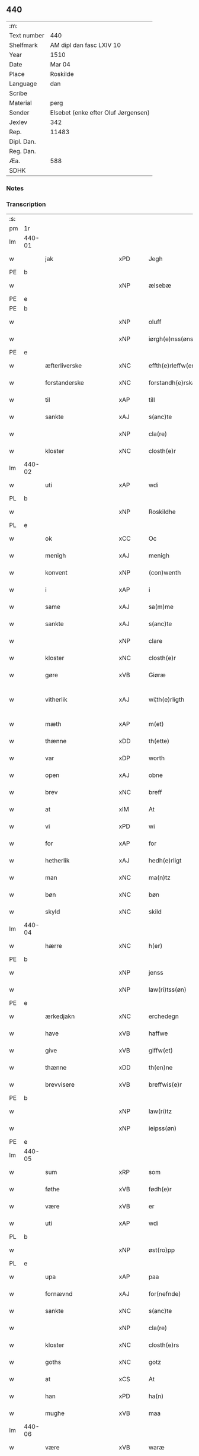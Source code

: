 ** 440
| :m:         |                                     |
| Text number | 440                                 |
| Shelfmark   | AM dipl dan fasc LXIV 10            |
| Year        | 1510                                |
| Date        | Mar 04                              |
| Place       | Roskilde                            |
| Language    | dan                                 |
| Scribe      |                                     |
| Material    | perg                                |
| Sender      | Elsebet (enke efter Oluf Jørgensen) |
| Jexlev      | 342                                 |
| Rep.        | 11483                               |
| Dipl. Dan.  |                                     |
| Reg. Dan.   |                                     |
| Æa.         | 588                                 |
| SDHK        |                                     |

*** Notes


*** Transcription
| :s: |        |                        |                |   |   |                          |                       |   |   |   |   |     |   |   |   |               |
| pm  | 1r     |                        |                |   |   |                          |                       |   |   |   |   |     |   |   |   |               |
| lm  | 440-01 |                        |                |   |   |                          |                       |   |   |   |   |     |   |   |   |               |
| w   |        | jak                    | xPD            |   |   | Jegh                     | Jegh                  |   |   |   |   | dan |   |   |   |        440-01 |
| PE  | b      |                        |                |   |   |                          |                       |   |   |   |   |     |   |   |   |               |
| w   |        |                   | xNP            |   |   | ælsebæ                   | ælſebæ                |   |   |   |   | dan |   |   |   |        440-01 |
| PE  | e      |                        |                |   |   |                          |                       |   |   |   |   |     |   |   |   |               |
| PE  | b      |                        |                |   |   |                          |                       |   |   |   |   |     |   |   |   |               |
| w   |        |                    | xNP            |   |   | oluff                    | oluff                 |   |   |   |   | dan |   |   |   |        440-01 |
| w   |        |             | xNP            |   |   | iørgh(e)nss(øns)         | ıøꝛghn̅ſ              |   |   |   |   | dan |   |   |   |        440-01 |
| PE  | e      |                        |                |   |   |                          |                       |   |   |   |   |     |   |   |   |               |
| w   |        | æfterliverske      | xNC            |   |   | effth(e)rleffw(er)skæ    | effthꝛleffwſkæ      |   |   |   |   | dan |   |   |   |        440-01 |
| w   |        | forstanderske         | xNC            |   |   | forstandh(e)rskæ         | foꝛſtandhꝛſkæ        |   |   |   |   | dan |   |   |   |        440-01 |
| w   |        | til                    | xAP            |   |   | till                     | tıll                  |   |   |   |   | dan |   |   |   |        440-01 |
| w   |        | sankte                 | xAJ            |   |   | s(anc)te                 | ſt̅e                   |   |   |   |   | dan |   |   |   |        440-01 |
| w   |        |                    | xNP            |   |   | cla(re)                  | cla                  |   |   |   |   | dan |   |   |   |        440-01 |
| w   |        | kloster                | xNC            |   |   | closth(e)r               | cloſthꝛ              |   |   |   |   | dan |   |   |   |        440-01 |
| lm  | 440-02 |                        |                |   |   |                          |                       |   |   |   |   |     |   |   |   |               |
| w   |        | uti                    | xAP            |   |   | wdi                      | wdi                   |   |   |   |   | dan |   |   |   |        440-02 |
| PL  | b      |                        |                |   |   |                          |                       |   |   |   |   |     |   |   |   |               |
| w   |        |                | xNP            |   |   | Roskildhe                | Roſkıldhe             |   |   |   |   | dan |   |   |   |        440-02 |
| PL  | e      |                        |                |   |   |                          |                       |   |   |   |   |     |   |   |   |               |
| w   |        | ok                     | xCC            |   |   | Oc                       | Oc                    |   |   |   |   | dan |   |   |   |        440-02 |
| w   |        | menigh                 | xAJ            |   |   | menigh                   | menigh                |   |   |   |   | dan |   |   |   |        440-02 |
| w   |        | konvent               | xNP            |   |   | (con)wenth               | ↄwenth                |   |   |   |   | dan |   |   |   |        440-02 |
| w   |        | i                      | xAP            |   |   | i                        | i                     |   |   |   |   | dan |   |   |   |        440-02 |
| w   |        | same             | xAJ            |   |   | sa(m)me                  | ſa̅me                  |   |   |   |   | dan |   |   |   |        440-02 |
| w   |        | sankte                 | xAJ            |   |   | s(anc)te                 | ſt̅e                   |   |   |   |   | dan |   |   |   |        440-02 |
| w   |        |                    | xNP            |   |   | clare                    | claꝛe                 |   |   |   |   | dan |   |   |   |        440-02 |
| w   |        | kloster                | xNC            |   |   | closth(e)r               | cloſthꝛ              |   |   |   |   | dan |   |   |   |        440-02 |
| w   |        | gøre                   | xVB            |   |   | Giøræ                    | Gıøꝛæ                 |   |   |   |   | dan |   |   |   |        440-02 |
| w   |        | vitherlik            | xAJ            |   |   | wi¦th(e)rligth           | wi¦thꝛlıgth          |   |   |   |   | dan |   |   |   | 440-02—440-03 |
| w   |        | mæth                   | xAP            |   |   | m(et)                    | mꝫ                    |   |   |   |   | dan |   |   |   |        440-03 |
| w   |        | thænne                 | xDD            |   |   | th(ette)                 | thꝫͤ                   |   |   |   |   | dan |   |   |   |        440-03 |
| w   |        | var                 | xDP            |   |   | worth                    | woꝛth                 |   |   |   |   | dan |   |   |   |        440-03 |
| w   |        | open                   | xAJ            |   |   | obne                     | obne                  |   |   |   |   | dan |   |   |   |        440-03 |
| w   |        | brev                   | xNC            |   |   | breff                    | bꝛeff                 |   |   |   |   | dan |   |   |   |        440-03 |
| w   |        | at                     | xIM            |   |   | At                       | At                    |   |   |   |   | dan |   |   |   |        440-03 |
| w   |        | vi                     | xPD            |   |   | wi                       | wı                    |   |   |   |   | dan |   |   |   |        440-03 |
| w   |        | for                    | xAP            |   |   | for                      | foꝛ                   |   |   |   |   | dan |   |   |   |        440-03 |
| w   |        | hetherlik             | xAJ            |   |   | hedh(e)rligt             | hedhꝛligt            |   |   |   |   | dan |   |   |   |        440-03 |
| w   |        | man                    | xNC            |   |   | ma(n)tz                  | ma̅tz                  |   |   |   |   | dan |   |   |   |        440-03 |
| w   |        | bøn                    | xNC            |   |   | bøn                      | bøn                   |   |   |   |   | dan |   |   |   |        440-03 |
| w   |        | skyld                 | xNC            |   |   | skild                    | ſkild                 |   |   |   |   | dan |   |   |   |        440-03 |
| lm  | 440-04 |                        |                |   |   |                          |                       |   |   |   |   |     |   |   |   |               |
| w   |        | hærre                    | xNC            |   |   | h(er)                    | h̅                     |   |   |   |   | dan |   |   |   |        440-04 |
| PE  | b      |                        |                |   |   |                          |                       |   |   |   |   |     |   |   |   |               |
| w   |        |                    | xNP            |   |   | jenss                    | ȷenſſ                 |   |   |   |   | dan |   |   |   |        440-04 |
| w   |        |                | xNP            |   |   | law(ri)tss(øn)           | lawtſ               |   |   |   |   | dan |   |   |   |        440-04 |
| PE  | e      |                        |                |   |   |                          |                       |   |   |   |   |     |   |   |   |               |
| w   |        | ærkedjakn              | xNC            |   |   | erchedegn                | eꝛchedegn             |   |   |   |   | dan |   |   |   |        440-04 |
| w   |        | have                   | xVB            |   |   | haffwe                   | haffwe                |   |   |   |   | dan |   |   |   |        440-04 |
| w   |        | give                  | xVB            |   |   | giffw(et)                | gıffwꝫ                |   |   |   |   | dan |   |   |   |        440-04 |
| w   |        | thænne                 | xDD            |   |   | th(en)ne                 | thn̅e                  |   |   |   |   | dan |   |   |   |        440-04 |
| w   |        | brevvisere              | xVB            |   |   | breffwis(e)r             | bꝛeffwıſꝛ            |   |   |   |   | dan |   |   |   |        440-04 |
| PE  | b      |                        |                |   |   |                          |                       |   |   |   |   |     |   |   |   |               |
| w   |        |                   | xNP            |   |   | law(ri)tz                | lawtz                |   |   |   |   | dan |   |   |   |        440-04 |
| w   |        |                 | xNP            |   |   | ieipss(øn)               | ieipſ                |   |   |   |   | dan |   |   |   |        440-04 |
| PE  | e      |                        |                |   |   |                          |                       |   |   |   |   |     |   |   |   |               |
| lm  | 440-05 |                        |                |   |   |                          |                       |   |   |   |   |     |   |   |   |               |
| w   |        | sum                    | xRP            |   |   | som                      | ſom                   |   |   |   |   | dan |   |   |   |        440-05 |
| w   |        | føthe                  | xVB            |   |   | fødh(e)r                 | fødhꝛ                |   |   |   |   | dan |   |   |   |        440-05 |
| w   |        | være                    | xVB            |   |   | er                       | eꝛ                    |   |   |   |   | dan |   |   |   |        440-05 |
| w   |        | uti                    | xAP            |   |   | wdi                      | wdi                   |   |   |   |   | dan |   |   |   |        440-05 |
| PL  | b      |                        |                |   |   |                          |                       |   |   |   |   |     |   |   |   |               |
| w   |        |                  | xNP            |   |   | øst(ro)pp                | øſtͦ                  |   |   |   |   | dan |   |   |   |        440-05 |
| PL  | e      |                        |                |   |   |                          |                       |   |   |   |   |     |   |   |   |               |
| w   |        | upa                    | xAP            |   |   | paa                      | paa                   |   |   |   |   | dan |   |   |   |        440-05 |
| w   |        | fornævnd               | xAJ            |   |   | for(nefnde)              | foꝛͩͤ                   |   |   |   |   | dan |   |   |   |        440-05 |
| w   |        | sankte                 | xNC            |   |   | s(anc)te                 | ſt̅e                   |   |   |   |   | dan |   |   |   |        440-05 |
| w   |        |                   | xNP            |   |   | cla(re)                  | cla                  |   |   |   |   | dan |   |   |   |        440-05 |
| w   |        | kloster              | xNC            |   |   | closth(e)rs              | cloſthꝛ             |   |   |   |   | dan |   |   |   |        440-05 |
| w   |        | goths                  | xNC            |   |   | gotz                     | gotz                  |   |   |   |   | dan |   |   |   |        440-05 |
| w   |        | at                     | xCS            |   |   | At                       | At                    |   |   |   |   | dan |   |   |   |        440-05 |
| w   |        | han                    | xPD            |   |   | ha(n)                    | ha̅                    |   |   |   |   | dan |   |   |   |        440-05 |
| w   |        | mughe                  | xVB            |   |   | maa                      | maa                   |   |   |   |   | dan |   |   |   |        440-05 |
| lm  | 440-06 |                        |                |   |   |                          |                       |   |   |   |   |     |   |   |   |               |
| w   |        | være                   | xVB            |   |   | waræ                     | waꝛæ                  |   |   |   |   | dan |   |   |   |        440-06 |
| w   |        | kvit                   | xAJ            |   |   | qwit                     | qwıt                  |   |   |   |   | dan |   |   |   |        440-06 |
| w   |        | ok                     | xCC            |   |   | oc                       | oc                    |   |   |   |   | dan |   |   |   |        440-06 |
| w   |        | fri                    | xAJ            |   |   | frij                     | fꝛij                  |   |   |   |   | dan |   |   |   |        440-06 |
| w   |        | lidigh                 | xAJ            |   |   | lidigh                   | lıdıgh                |   |   |   |   | dan |   |   |   |        440-06 |
| w   |        | ok                     | xCC            |   |   | oc                       | oc                    |   |   |   |   | dan |   |   |   |        440-06 |
| w   |        | løs                    | xAJ            |   |   | løss                     | løſſ                  |   |   |   |   | dan |   |   |   |        440-06 |
| w   |        | af                     | xAP            |   |   | aff                      | aff                   |   |   |   |   | dan |   |   |   |        440-06 |
| w   |        | fornævnd               | xAJ            |   |   | for(nefnde)              | foꝛͩͤ                   |   |   |   |   | dan |   |   |   |        440-06 |
| w   |        | kloster              | xNC            |   |   | closth(e)rs              | cloſthꝛ             |   |   |   |   | dan |   |   |   |        440-06 |
| w   |        | goths                  | xNC            |   |   | gotz                     | gotz                  |   |   |   |   | dan |   |   |   |        440-06 |
| w   |        | ok                     | xCC            |   |   | oc                       | oc                    |   |   |   |   | dan |   |   |   |        440-06 |
| w   |        | in                     | xAV            |   |   | indh                     | indh                  |   |   |   |   | dan |   |   |   |        440-06 |
| w   |        | upa                    | xAP            |   |   | paa                      | paa                   |   |   |   |   | dan |   |   |   |        440-06 |
| lm  | 440-07 |                        |                |   |   |                          |                       |   |   |   |   |     |   |   |   |               |
| w   |        | fornævnd               | xAJ            |   |   | for(nefnde)              | foꝛͩͤ                   |   |   |   |   | dan |   |   |   |        440-07 |
| w   |        | hærre                  | xNC            |   |   | h(er)                    | h̅                     |   |   |   |   | dan |   |   |   |        440-07 |
| PE  | b      |                        |                |   |   |                          |                       |   |   |   |   |     |   |   |   |               |
| w   |        |                 | xNP            |   |   | ienss(øn)                | ıenſ                 |   |   |   |   | dan |   |   |   |        440-07 |
| PE  | e      |                        |                |   |   |                          |                       |   |   |   |   |     |   |   |   |               |
| w   |        | goths                  | xNC            |   |   | gotz                     | gotz                  |   |   |   |   | dan |   |   |   |        440-07 |
| w   |        | ok                     | xAV            |   |   | Oc                       | Oc                    |   |   |   |   | dan |   |   |   |        440-07 |
| w   |        | bygje                  | xAJ            |   |   | byghe                    | byghe                 |   |   |   |   | dan |   |   |   |        440-07 |
| w   |        | ok                     | xCC            |   |   | oc                       | oc                    |   |   |   |   | dan |   |   |   |        440-07 |
| w   |        | bo                    | xVB            |   |   | boo                      | boo                   |   |   |   |   | dan |   |   |   |        440-07 |
| w   |        | hvar                   | xPD            |   |   | hwar                     | hwaꝛ                  |   |   |   |   | dan |   |   |   |        440-07 |
| w   |        | han                    | xPD            |   |   | ha(n)                    | ha̅                    |   |   |   |   | dan |   |   |   |        440-07 |
| w   |        | han                    | xPD            |   |   | ha(nnem)                 | ha̅ͫ                    |   |   |   |   | dan |   |   |   |        440-07 |
| w   |        | have                   | xVB            |   |   | haffwe                   | haffwe                |   |   |   |   | dan |   |   |   |        440-07 |
| w   |        | vilje                  | xVB            |   |   | will                     | wıll                  |   |   |   |   | dan |   |   |   |        440-07 |
| lm  | 440-08 |                        |                |   |   |                          |                       |   |   |   |   |     |   |   |   |               |
| w   |        | æfter                  | xAP            |   |   | effth(e)r                | effthꝛ               |   |   |   |   | dan |   |   |   |        440-08 |
| w   |        | thænne                 | xDD            |   |   | th(en)n(e)               | thn̅ͤ                   |   |   |   |   | dan |   |   |   |        440-08 |
| w   |        | dagh                   | xNC            |   |   | dag                      | dag                   |   |   |   |   | dan |   |   |   |        440-08 |
| w   |        | for                    | xAP            |   |   | for                      | foꝛ                   |   |   |   |   | dan |   |   |   |        440-08 |
| w   |        | vi                     | xPD            |   |   | oss                      | oſſ                   |   |   |   |   | dan |   |   |   |        440-08 |
| w   |        | ok                     | xCC            |   |   | oc                       | oc                    |   |   |   |   | dan |   |   |   |        440-08 |
| w   |        | var                   | xDP            |   |   | woræ                     | woꝛæ                  |   |   |   |   | dan |   |   |   |        440-08 |
| w   |        | æfterkomere        | xNC            |   |   | effthr(er)ko(m)me(re)    | effthꝛko̅me          |   |   |   |   | dan |   |   |   |        440-08 |
| w   |        | til                    | xAP            |   |   | till                     | tıll                  |   |   |   |   | dan |   |   |   |        440-08 |
| w   |        | fornævnd               | xAJ            |   |   | for(nefnde)              | foꝛͩͤ                   |   |   |   |   | dan |   |   |   |        440-08 |
| w   |        | kloster                | xNC            |   |   | closth(e)r               | cloſthꝛ              |   |   |   |   | dan |   |   |   |        440-08 |
| w   |        | take                   | xVB            |   |   | Togh                     | Togh                  |   |   |   |   | dan |   |   |   |        440-08 |
| lm  | 440-09 |                        |                |   |   |                          |                       |   |   |   |   |     |   |   |   |               |
| w   |        | mæth                   | xAP            |   |   | m(et)                    | mꝫ                    |   |   |   |   | dan |   |   |   |        440-09 |
| w   |        | sva                    | xAV            |   |   | saa                      | ſaa                   |   |   |   |   | dan |   |   |   |        440-09 |
| w   |        | skjal                   | xNC            |   |   | skell                    | ſkell                 |   |   |   |   | dan |   |   |   |        440-09 |
| w   |        | at                     | xCS            |   |   | at                       | at                    |   |   |   |   | dan |   |   |   |        440-09 |
| w   |        | han                    | xPD            |   |   | ha(n)                    | ha̅                    |   |   |   |   | dan |   |   |   |        440-09 |
| w   |        | skule                  | xVB            |   |   | skall                    | ſkall                 |   |   |   |   | dan |   |   |   |        440-09 |
| w   |        | gøre                   | xVB            |   |   | giøræ                    | gıøꝛæ                 |   |   |   |   | dan |   |   |   |        440-09 |
| w   |        | vi                     | xPD            |   |   | oss                      | oſſ                   |   |   |   |   | dan |   |   |   |        440-09 |
| w   |        | ok                     | xCC            |   |   | oc                       | oc                    |   |   |   |   | dan |   |   |   |        440-09 |
| w   |        | kloster                | xNC            |   |   | closth(e)r               | cloſthꝛ              |   |   |   |   | dan |   |   |   |        440-09 |
| w   |        | thæslike             | xAV            |   |   | thesligesth              | theſlıgeſth           |   |   |   |   | dan |   |   |   |        440-09 |
| w   |        | gen                    | xAV            |   |   | igh(e)n                  | ıghn̅                  |   |   |   |   | dan |   |   |   |        440-09 |
| w   |        | at                     | xCS            |   |   | At                       | At                    |   |   |   |   | dan |   |   |   |        440-09 |
| w   |        | sva                    | xAV            |   |   | saa                      | ſaa                   |   |   |   |   | dan |   |   |   |        440-09 |
| lm  | 440-10 |                        |                |   |   |                          |                       |   |   |   |   |     |   |   |   |               |
| w   |        | være                    | xVB            |   |   | er                       | eꝛ                    |   |   |   |   | dan |   |   |   |        440-10 |
| w   |        | uti                   | xAP            |   |   | wdhi                     | wdhi                  |   |   |   |   | dan |   |   |   |        440-10 |
| w   |        | sanhet                  | xNC            |   |   | sanhiedh                 | ſanhıedh              |   |   |   |   | dan |   |   |   |        440-10 |
| w   |        | hængje                 | xVB            |   |   | he(n)gh(e)r              | he̅ghꝛ                |   |   |   |   | dan |   |   |   |        440-10 |
| w   |        | jak                    | xPD            |   |   | iegh                     | ıegh                  |   |   |   |   | dan |   |   |   |        440-10 |
| w   |        | min                    | xDP            |   |   | mit                      | mıt                   |   |   |   |   | dan |   |   |   |        440-10 |
| w   |        | insighle                | xNC            |   |   | inseglæ                  | ınſeglæ               |   |   |   |   | dan |   |   |   |        440-10 |
| w   |        | mæth                   | xAP            |   |   | m(et)                    | mꝫ                    |   |   |   |   | dan |   |   |   |        440-10 |
| w   |        | konvent               | xNC            |   |   | (con)wentz               | ↄwentz                |   |   |   |   | dan |   |   |   |        440-10 |
| w   |        | næthen                 | xAP            |   |   | nædh(e)n                 | nædh̅n                 |   |   |   |   | dan |   |   |   |        440-10 |
| lm  | 440-11 |                        |                |   |   |                          |                       |   |   |   |   |     |   |   |   |               |
| w   |        | thænne                 | xDD            |   |   | th(ette)                 | thꝫͤ                   |   |   |   |   | dan |   |   |   |        440-11 |
| w   |        | var                 | xDP            |   |   | worth                    | woꝛth                 |   |   |   |   | dan |   |   |   |        440-11 |
| w   |        | open                   | xAJ            |   |   | obne                     | obne                  |   |   |   |   | dan |   |   |   |        440-11 |
| w   |        | brev                   | xNC            |   |   | breff                    | bꝛeff                 |   |   |   |   | dan |   |   |   |        440-11 |
| w   |        | datum                  | lat            |   |   | Dat(um)                  | Datꝭ                  |   |   |   |   | lat |   |   |   |        440-11 |
| PL  | b      |                        |                |   |   |                          |                       |   |   |   |   |     |   |   |   |               |
| w   |        | Roskildis              | lat            |   |   | Rosk(ildis)              | Roſkꝭ                 |   |   |   |   | lat |   |   |   |        440-11 |
| PL  | e      |                        |                |   |   |                          |                       |   |   |   |   |     |   |   |   |               |
| w   |        | die                    | lat            |   |   | die                      | dıe                   |   |   |   |   | lat |   |   |   |        440-11 |
| w   |        | beate                  | lat            |   |   | b(ea)te                  | bt̅e                   |   |   |   |   | lat |   |   |   |        440-11 |
| w   |        | lucij                  | lat            |   |   | lucij                    | lucij                 |   |   |   |   | lat |   |   |   |        440-11 |
| w   |        | pape                   | lat            |   |   | pape                     | pape                  |   |   |   |   | lat |   |   |   |        440-11 |
| w   |        | anno                   | lat            |   |   | Anno                     | Anno                  |   |   |   |   | lat |   |   |   |        440-11 |
| w   |        | Dominj                 | lat            |   |   | Dominj                   | Dominj                |   |   |   |   | lat |   |   |   |        440-11 |
| lm  | 440-12 |                        |                |   |   |                          |                       |   |   |   |   |     |   |   |   |               |
| w   |        | Millesimoquingentesimo | lat            |   |   | Millesimoqui(n)gentesimo | Mılleſımoquı̅genteſımo |   |   |   |   | lat |   |   |   |        440-12 |
| w   |        | Decimo                 | lat            |   |   | Decimo                   | Decimo                |   |   |   |   | lat |   |   |   |        440-12 |
| :e: |        |                        |                |   |   |                          |                       |   |   |   |   |     |   |   |   |               |


